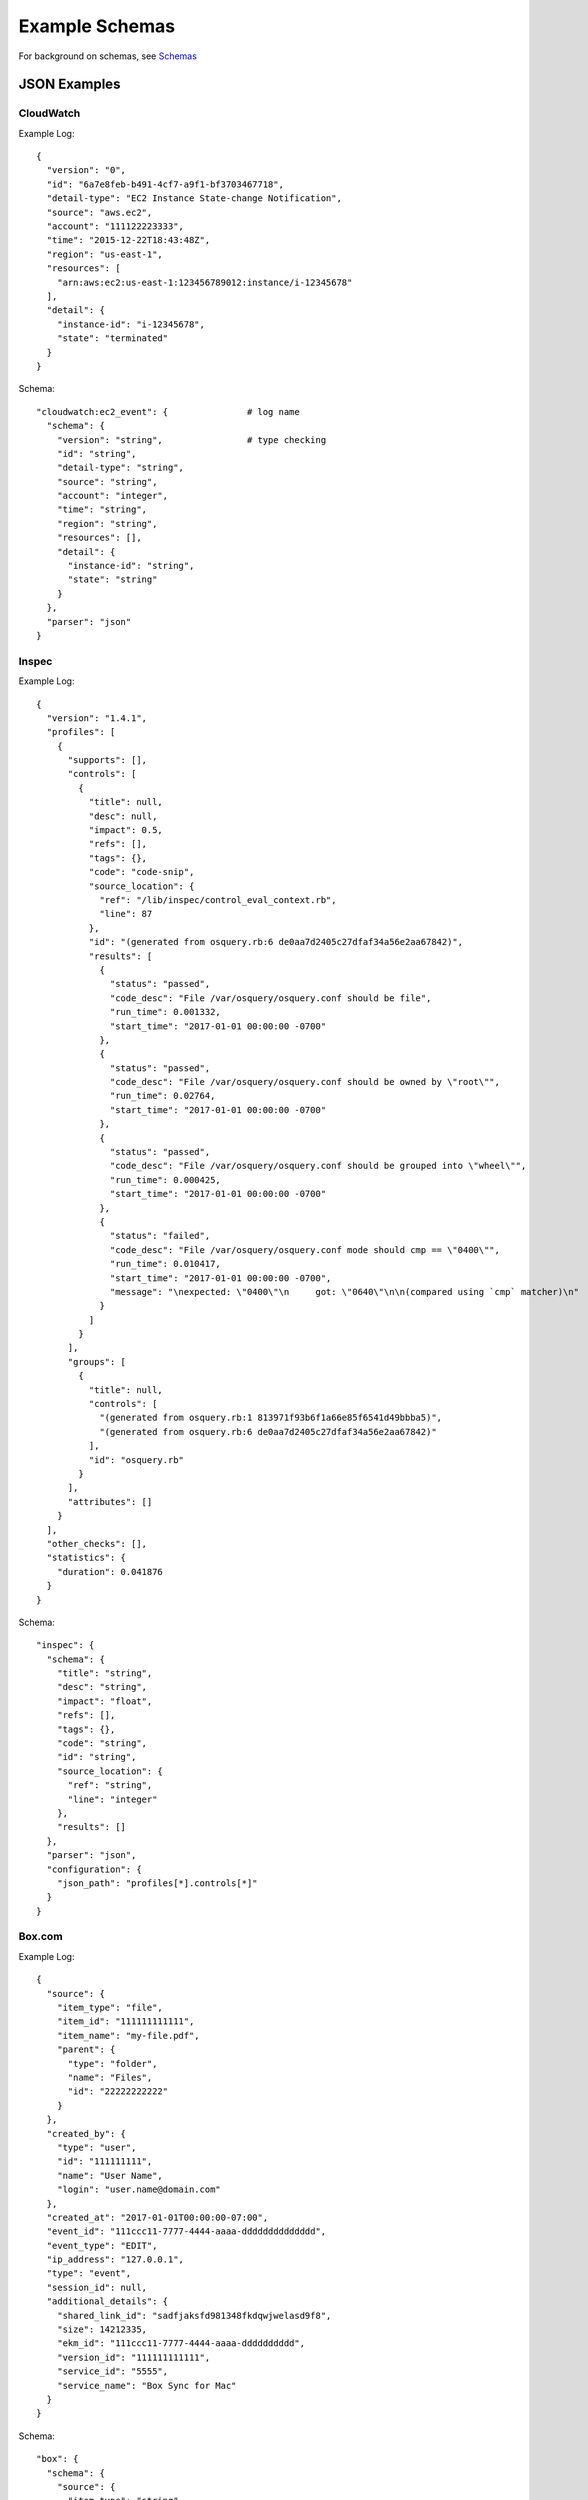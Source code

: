 Example Schemas
===============

For background on schemas, see `Schemas <conf-schemas.html>`_

JSON Examples
-------------

CloudWatch
~~~~~~~~~~

Example Log::

  {
    "version": "0",
    "id": "6a7e8feb-b491-4cf7-a9f1-bf3703467718",
    "detail-type": "EC2 Instance State-change Notification",
    "source": "aws.ec2",
    "account": "111122223333",
    "time": "2015-12-22T18:43:48Z",
    "region": "us-east-1",
    "resources": [
      "arn:aws:ec2:us-east-1:123456789012:instance/i-12345678"
    ],
    "detail": {
      "instance-id": "i-12345678",
      "state": "terminated"
    }
  }

Schema::

  "cloudwatch:ec2_event": {               # log name
    "schema": {
      "version": "string",                # type checking
      "id": "string",
      "detail-type": "string",
      "source": "string",
      "account": "integer",
      "time": "string",
      "region": "string",
      "resources": [],
      "detail": {
        "instance-id": "string",
        "state": "string"
      }
    },
    "parser": "json"
  }

Inspec
~~~~~~

Example Log::

  {
    "version": "1.4.1",
    "profiles": [
      {
        "supports": [],
        "controls": [
          {
            "title": null,
            "desc": null,
            "impact": 0.5,
            "refs": [],
            "tags": {},
            "code": "code-snip",
            "source_location": {
              "ref": "/lib/inspec/control_eval_context.rb",
              "line": 87
            },
            "id": "(generated from osquery.rb:6 de0aa7d2405c27dfaf34a56e2aa67842)",
            "results": [
              {
                "status": "passed",
                "code_desc": "File /var/osquery/osquery.conf should be file",
                "run_time": 0.001332,
                "start_time": "2017-01-01 00:00:00 -0700"
              },
              {
                "status": "passed",
                "code_desc": "File /var/osquery/osquery.conf should be owned by \"root\"",
                "run_time": 0.02764,
                "start_time": "2017-01-01 00:00:00 -0700"
              },
              {
                "status": "passed",
                "code_desc": "File /var/osquery/osquery.conf should be grouped into \"wheel\"",
                "run_time": 0.000425,
                "start_time": "2017-01-01 00:00:00 -0700"
              },
              {
                "status": "failed",
                "code_desc": "File /var/osquery/osquery.conf mode should cmp == \"0400\"",
                "run_time": 0.010417,
                "start_time": "2017-01-01 00:00:00 -0700",
                "message": "\nexpected: \"0400\"\n     got: \"0640\"\n\n(compared using `cmp` matcher)\n"
              }
            ]
          }
        ],
        "groups": [
          {
            "title": null,
            "controls": [
              "(generated from osquery.rb:1 813971f93b6f1a66e85f6541d49bbba5)",
              "(generated from osquery.rb:6 de0aa7d2405c27dfaf34a56e2aa67842)"
            ],
            "id": "osquery.rb"
          }
        ],
        "attributes": []
      }
    ],
    "other_checks": [],
    "statistics": {
      "duration": 0.041876
    }
  }

Schema::

  "inspec": {
    "schema": {
      "title": "string",
      "desc": "string",
      "impact": "float",
      "refs": [],
      "tags": {},
      "code": "string",
      "id": "string",
      "source_location": {
        "ref": "string",
        "line": "integer"
      },
      "results": []
    },
    "parser": "json",
    "configuration": {
      "json_path": "profiles[*].controls[*]"
    }
  }

Box.com
~~~~~~~

Example Log::

  {
    "source": {
      "item_type": "file",
      "item_id": "111111111111",
      "item_name": "my-file.pdf",
      "parent": {
        "type": "folder",
        "name": "Files",
        "id": "22222222222"
      }
    },
    "created_by": {
      "type": "user",
      "id": "111111111",
      "name": "User Name",
      "login": "user.name@domain.com"
    },
    "created_at": "2017-01-01T00:00:00-07:00",
    "event_id": "111ccc11-7777-4444-aaaa-dddddddddddddd",
    "event_type": "EDIT",
    "ip_address": "127.0.0.1",
    "type": "event",
    "session_id": null,
    "additional_details": {
      "shared_link_id": "sadfjaksfd981348fkdqwjwelasd9f8",
      "size": 14212335,
      "ekm_id": "111ccc11-7777-4444-aaaa-dddddddddd",
      "version_id": "111111111111",
      "service_id": "5555",
      "service_name": "Box Sync for Mac"
    }
  }

Schema::

  "box": {
    "schema": {
      "source": {
        "item_type": "string",
        "item_id": "integer",
        "item_name": "string",
        "parent": {
          "type": "string",
          "name": "string",
          "id": "integer"
        }
      },
      "created_by": {
        "type": "string",
        "id": "integer",
        "name": "string",
        "login": "string"
      },
      "created_at": "string",
      "event_id": "string",
      "event_type": "string",
      "ip_address": "string",
      "type": "string",
      "session_id": "string",
      "additional_details": {}
    },
    "parser": "json"
  },

Cloudwatch VPC Flow Logs
~~~~~~~~~~~~~~~~~~~~~~~~

AWS VPC Flow Logs can be delivered to StreamAlert via CloudWatch.

As they are compressed with deflate, we can use the special ``gzip-json`` for parsing and analysis.

CloudWatch logs are delivered as a nested record, so we will need to pass ``configuration`` options to the parser to find the nested records::

  "cloudwatch:flow_logs": {
    "schema": {
      "protocol": "integer",
      "source": "string",
      "destination": "string",
      "srcport": "integer",
      "destport": "integer",
      "action": "string",
      "packets": "integer",
      "bytes": "integer",
      "windowstart": "integer",
      "windowend": "integer",
      "version": "integer",
      "eni": "string",
      "account": "integer",
      "flowlogstatus": "string"
    },
    "parser": "gzip-json",
    "configuration": {
      "json_path": "logEvents[*].extractedFields",
      "envelope_keys": {
        "logGroup": "string",
        "logStream": "string",
        "owner": "integer"
      }
    }
  }

osquery
~~~~~~~

Osquery's schema changes depending on the ``SELECT`` statement used and the table queried.  There are several options when writing schemas for these logs.

**Option 1**: Define a schema for each table used::

  "osquery:etc_hosts": {
    "parser": "json",
    "schema": {
      "name": "string",
      ...
      "columns": {
        "address": "string",
        "hostnames": "string"
      },
      "action": "string",
      ...
    }
  },
  "osquery:listening_ports": {
    "parser": "json",
    "schema": {
      "name": "string",
      ...
      "columns": {
        "pid": "integer",
        "port": "integer",
        "protocol": "integer",
        ...
      },
      "action": "string",
      ...
    }
  },
  ...

This approach promotes Rule safety, but requires additional time to define the schemas.


**Option 2**: Define a "loose" schema which captures arbitrary values for a given field::

  "osquery": {
    "parser": "json",
    "schema": {
      "name": "string",
      "hostIdentifier": "string",
      "calendarTime": "string",
      "unixTime": "integer",
      "columns": {},                 # {} = any keys
      "action": "string"
    }
  },

.. warning:: In Option 2, the schema definition is flexible, but Rule safety is lost because you will need to use defensive programming when accessing and analyzing fields in `columns`. The use of `req_subkeys` will be advised in this case, see `Rules <rules.html>`_ for additional details.


CSV Examples
------------

See `Schemas <conf-schemas.html>`_


Key-Value (KV) Example
----------------------

Example schema::

  "example_auditd": {
    "parser": "kv",          # define the parser as kv (key-value)
    "delimiter": " ",        # define the delimiter
    "separator": "=",        # define the separator
    "schema": {
      "type": "string",
      "msg": "string",
      "arch": "string",
      "syscall": "string",
      "success": "string",
      "exit": "string",
      "a0": "string",
      "a1": "string",
      "a2": "string",
      "a3": "string",
      "items": "string",
      "ppid": "integer",
      "pid": "integer",
      "auid": "integer",
      "uid": "integer",
      "gid": "integer",
      "euid": "integer",
      "suid": "integer",
      "fsuid": "integer",
      "egid": "integer",
      "sgid": "integer",
      "fsgid": "integer",
      "tty": "string",
      "ses": "string",
      "comm": "string",
      "exe": "string",
      "subj": "string",
      "key": "string",
      "type_2": "string",
      "msg_2": "string",
      "cwd": "string",
      "type_3": "string",
      "msg_3": "string",
      "item": "string",
      "name": "string",
      "inode": "string",
      "dev": "string",
      "mode": "integer",
      "ouid": "integer",
      "ogid": "integer",
      "rdev": "string",
      "obj": "string"
    }
  }

Example log::

  type=SYSCALL msg=audit(1364481363.243:24287): arch=c000003e syscall=2 success=no exit=-13 
  a0=7fffd19c5592 a1=0 a2=7fffd19c4b50 a3=a items=1 ppid=2686 pid=3538 auid=500 uid=500 
  gid=500 euid=500 suid=500 fsuid=500 egid=500 sgid=500 fsgid=500 tty=pts0 ses=1 comm="cat" 
  exe="/bin/cat" subj=unconfined_u:unconfined_r:unconfined_t:s0-s0:c0.c1023 key="sshd_config" 
  type=CWD msg=audit(1364481363.243:24287):  cwd="/home/shadowman" type=PATH msg=audit(1364481363.243:24287): 
  item=0 name="/etc/ssh/sshd_config" inode=409248 dev=fd:00 mode=0100600 ouid=0 ogid=0 
  rdev=00:00 obj=system_u:object_r:etc_t:s0


Syslog Example
--------------

See `Schemas <conf-schemas.html>`_


